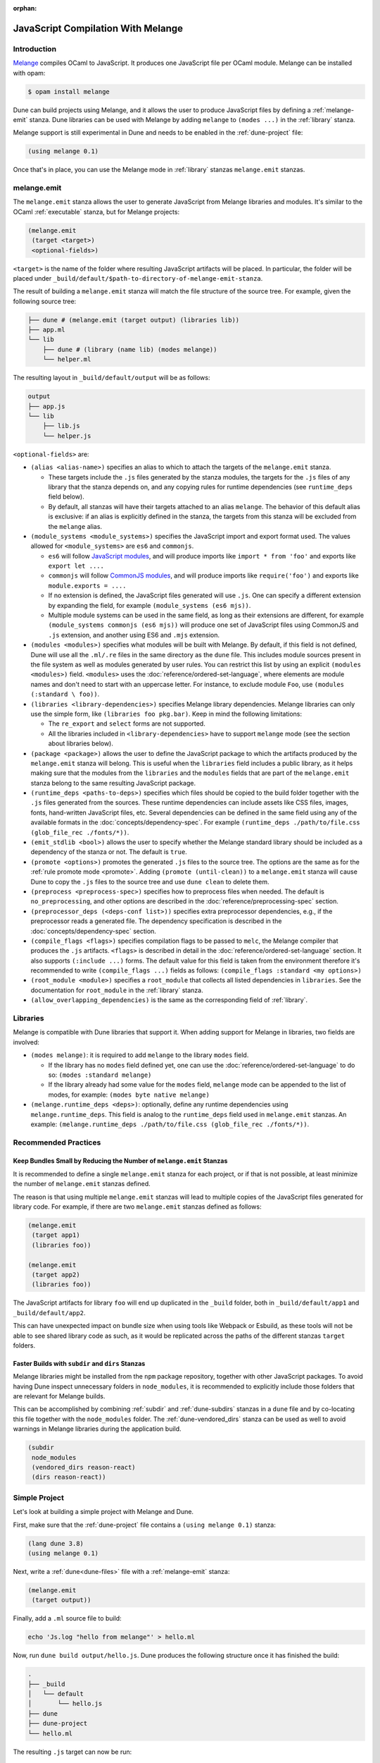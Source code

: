 :orphan:

.. _melange_main:

***********************************
JavaScript Compilation With Melange
***********************************

Introduction
============

`Melange <https://github.com/melange-re/melange>`_ compiles OCaml to
JavaScript. It produces one JavaScript file per OCaml module. Melange can
be installed with opam:

.. code:: bash

   $ opam install melange

Dune can build projects using Melange, and it allows the user to produce
JavaScript files by defining a :ref:`melange-emit` stanza. Dune libraries can be
used with Melange by adding ``melange`` to ``(modes ...)`` in the
:ref:`library` stanza.

Melange support is still experimental in Dune and needs to be enabled 
in the :ref:`dune-project` file:

.. code:: dune

    (using melange 0.1)

Once that's in place, you can use the Melange mode in :ref:`library` stanzas
``melange.emit`` stanzas.

.. _melange-emit:

melange.emit
============

The ``melange.emit`` stanza allows the user to generate JavaScript from Melange
libraries and modules. It's similar to the OCaml :ref:`executable` stanza, but
for Melange projects:

.. code:: dune

    (melange.emit
     (target <target>)
     <optional-fields>)

``<target>`` is the name of the folder where resulting JavaScript artifacts will
be placed. In particular, the folder will be placed under
``_build/default/$path-to-directory-of-melange-emit-stanza``.

The result of building a  ``melange.emit`` stanza will match the file structure
of the source tree. For example, given the following source tree:

.. code:: bash

    ├── dune # (melange.emit (target output) (libraries lib))
    ├── app.ml
    └── lib
        ├── dune # (library (name lib) (modes melange))
        └── helper.ml

The resulting layout in ``_build/default/output`` will be as follows:

.. code::

    output
    ├── app.js
    └── lib
        ├── lib.js
        └── helper.js

``<optional-fields>`` are:

- ``(alias <alias-name>)`` specifies an alias to which to attach the targets of
  the ``melange.emit`` stanza.

  - These targets include the ``.js`` files generated by the stanza
    modules, the targets for the ``.js`` files of any library that the stanza
    depends on, and any copying rules for runtime dependencies (see
    ``runtime_deps`` field below).
    
  - By default, all stanzas will have their targets attached to an alias
    ``melange``. The behavior of this default alias is exclusive: if an alias
    is explicitly defined in the stanza, the targets from this stanza will
    be excluded from the ``melange`` alias.

- ``(module_systems <module_systems>)`` specifies the JavaScript import and
  export format used. The values allowed for ``<module_systems>`` are ``es6``
  and ``commonjs``.

  - ``es6`` will follow `JavaScript modules <https://developer.mozilla.org/en-US/docs/Web/JavaScript/Guide/Modules>`_,
    and will produce imports like ``import * from 'foo'`` and exports like
    ``export let ....``

  - ``commonjs`` will follow `CommonJS modules <https://nodejs.org/api/modules.html>`_,
    and will produce imports like ``require('foo')`` and exports like
    ``module.exports = ....``

  - If no extension is defined, the JavaScript files generated will use ``.js``.
    One can specify a different extension by expanding the field, for
    example ``(module_systems (es6 mjs))``.

  - Multiple module systems can be used in the same field, as long as their
    extensions are different, for example
    ``(module_systems commonjs (es6 mjs))`` will produce one set of JavaScript
    files using CommonJS and ``.js`` extension, and another using ES6 and
    ``.mjs`` extension.

- ``(modules <modules>)`` specifies what modules will be built with Melange. By
  default, if this field is not defined, Dune will use all the ``.ml/.re`` files
  in the same directory as the ``dune`` file. This includes module sources
  present in the file system as well as modules generated by user rules. You can
  restrict this list by using an explicit ``(modules <modules>)`` field.
  ``<modules>`` uses the :doc:`reference/ordered-set-language`, where elements
  are module names and don't need to start with an uppercase letter. For
  instance, to exclude module ``Foo``, use ``(modules (:standard \ foo))``.

- ``(libraries <library-dependencies>)`` specifies Melange library dependencies.
  Melange libraries can only use the simple form, like
  ``(libraries foo pkg.bar)``. Keep in mind the following limitations:

  - The ``re_export`` and ``select`` forms are not supported.

  - All the libraries included in ``<library-dependencies>`` have to support
    ``melange`` mode (see the section about libraries below).


- ``(package <package>)`` allows the user to define the JavaScript package to
  which the artifacts produced by the ``melange.emit`` stanza will belong. This
  is useful when the ``libraries`` field includes a public library, as it helps
  making sure that the modules from the ``libraries`` and the ``modules`` fields
  that are part of the ``melange.emit`` stanza belong to the same resulting
  JavaScript package.

- ``(runtime_deps <paths-to-deps>)`` specifies which files should be copied to
  the build folder together with the ``.js`` files generated from the sources.
  These runtime dependencies can include assets like CSS files, images, fonts,
  hand-written JavaScript files, etc. Several dependencies can be defined in the
  same field using any of the available formats in the
  :doc:`concepts/dependency-spec`. For example
  ``(runtime_deps ./path/to/file.css (glob_file_rec ./fonts/*))``.

- ``(emit_stdlib <bool>)`` allows the user to specify whether the Melange
  standard library should be included as a dependency of the stanza or not. The
  default is ``true``.

- ``(promote <options>)`` promotes the generated ``.js`` files to the
  source tree. The options are the same as for the :ref:`rule promote mode <promote>`.
  Adding ``(promote (until-clean))`` to a ``melange.emit`` stanza will cause
  Dune to copy the ``.js`` files to the source tree and use ``dune clean`` to
  delete them.

- ``(preprocess <preprocess-spec>)`` specifies how to preprocess files when
  needed. The default is ``no_preprocessing``, and other options are described
  in the :doc:`reference/preprocessing-spec` section.

- ``(preprocessor_deps (<deps-conf list>))`` specifies extra preprocessor
  dependencies, e.g., if the preprocessor reads a generated file.
  The dependency specification is described in the :doc:`concepts/dependency-spec`
  section.

- ``(compile_flags <flags>)`` specifies compilation flags to be passed to
  ``melc``, the Melange compiler that produces the ``.js`` artifacts.
  ``<flags>`` is described in detail in the
  :doc:`reference/ordered-set-language` section. It also supports
  ``(:include ...)`` forms. The default value for this field is taken from the
  environment therefore it's recommended to write
  ``(compile_flags ...)`` fields as follows:
  ``(compile_flags :standard <my options>)``

- ``(root_module <module>)`` specifies a ``root_module`` that collects all
  listed dependencies in ``libraries``. See the documentation for
  ``root_module`` in the :ref:`library` stanza.

- ``(allow_overlapping_dependencies)`` is the same as the corresponding field of
  :ref:`library`.

Libraries
=========

Melange is compatible with Dune libraries that support it. When adding support
for Melange in libraries, two fields are involved:

- ``(modes melange)``: it is required to add ``melange`` to the library
  ``modes`` field.

  - If the library has no ``modes`` field defined yet, one can use the
    :doc:`reference/ordered-set-language` to do so: ``(modes :standard melange)``

  - If the library already had some value for the ``modes`` field, ``melange``
    mode can be appended to the list of modes, for example:
    ``(modes byte native melange)``

- ``(melange.runtime_deps <deps>)``: optionally, define any runtime dependencies
  using ``melange.runtime_deps``. This field is analog to the ``runtime_deps``
  field used in ``melange.emit`` stanzas. An example:
  ``(melange.runtime_deps ./path/to/file.css (glob_file_rec ./fonts/*))``.

Recommended Practices
=====================

Keep Bundles Small by Reducing the Number of ``melange.emit`` Stanzas
---------------------------------------------------------------------

It is recommended to define a single ``melange.emit`` stanza for each project,
or if that is not possible, at least minimize the number of ``melange.emit``
stanzas defined.

The reason is that using multiple ``melange.emit`` stanzas will lead to multiple
copies of the JavaScript files generated for library code. For example, if
there are two ``melange.emit`` stanzas defined as follows:

.. code:: dune

  (melange.emit
   (target app1)
   (libraries foo))

  (melange.emit
   (target app2)
   (libraries foo))
   
The JavaScript artifacts for library ``foo`` will end up duplicated in the
``_build`` folder, both in ``_build/default/app1`` and ``_build/default/app2``.

This can have unexpected impact on bundle size when using tools like Webpack or
Esbuild, as these tools will not be able to see shared library code as such,
as it would be replicated across the paths of the different stanzas
``target`` folders.


Faster Builds with ``subdir`` and ``dirs`` Stanzas
--------------------------------------------------

Melange libraries might be installed from the ``npm`` package repository,
together with other JavaScript packages. To avoid having Dune inspect
unnecessary folders in ``node_modules``, it is recommended to explicitly
include those folders that are relevant for Melange builds.

This can be accomplished by combining :ref:`subdir` and :ref:`dune-subdirs`
stanzas in a ``dune`` file and by co-locating this file together with the
``node_modules`` folder. The :ref:`dune-vendored_dirs` stanza can be used as
well to avoid warnings in Melange libraries during the application build.

.. code:: dune

  (subdir
   node_modules
   (vendored_dirs reason-react)
   (dirs reason-react))

Simple Project
==============

Let's look at building a simple project with Melange and Dune.

First, make sure that the :ref:`dune-project` file contains a
``(using melange 0.1)`` stanza:

.. code:: dune

  (lang dune 3.8)
  (using melange 0.1)

Next, write a :ref:`dune<dune-files>` file with a :ref:`melange-emit` stanza:

.. code:: dune

  (melange.emit
   (target output))

Finally, add a ``.ml`` source file to build:

.. code:: bash

  echo 'Js.log "hello from melange"' > hello.ml

Now, run ``dune build output/hello.js``. Dune produces the following
structure once it has finished the build:

.. code::

  .
  ├── _build
  │   └── default
  │       └── hello.js
  ├── dune
  ├── dune-project
  └── hello.ml

The resulting ``.js`` target can now be run:

.. code:: bash

   $ node _build/default/output/hello.js
   hello from melange
